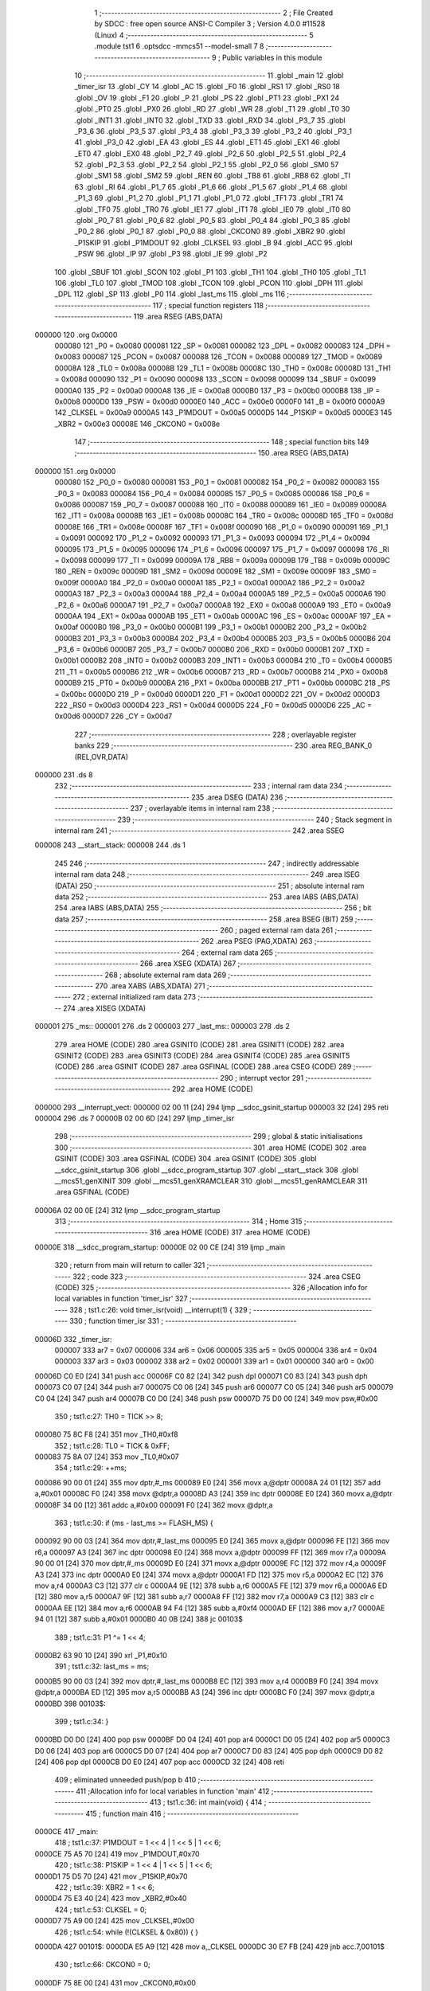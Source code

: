                                       1 ;--------------------------------------------------------
                                      2 ; File Created by SDCC : free open source ANSI-C Compiler
                                      3 ; Version 4.0.0 #11528 (Linux)
                                      4 ;--------------------------------------------------------
                                      5 	.module tst1
                                      6 	.optsdcc -mmcs51 --model-small
                                      7 	
                                      8 ;--------------------------------------------------------
                                      9 ; Public variables in this module
                                     10 ;--------------------------------------------------------
                                     11 	.globl _main
                                     12 	.globl _timer_isr
                                     13 	.globl _CY
                                     14 	.globl _AC
                                     15 	.globl _F0
                                     16 	.globl _RS1
                                     17 	.globl _RS0
                                     18 	.globl _OV
                                     19 	.globl _F1
                                     20 	.globl _P
                                     21 	.globl _PS
                                     22 	.globl _PT1
                                     23 	.globl _PX1
                                     24 	.globl _PT0
                                     25 	.globl _PX0
                                     26 	.globl _RD
                                     27 	.globl _WR
                                     28 	.globl _T1
                                     29 	.globl _T0
                                     30 	.globl _INT1
                                     31 	.globl _INT0
                                     32 	.globl _TXD
                                     33 	.globl _RXD
                                     34 	.globl _P3_7
                                     35 	.globl _P3_6
                                     36 	.globl _P3_5
                                     37 	.globl _P3_4
                                     38 	.globl _P3_3
                                     39 	.globl _P3_2
                                     40 	.globl _P3_1
                                     41 	.globl _P3_0
                                     42 	.globl _EA
                                     43 	.globl _ES
                                     44 	.globl _ET1
                                     45 	.globl _EX1
                                     46 	.globl _ET0
                                     47 	.globl _EX0
                                     48 	.globl _P2_7
                                     49 	.globl _P2_6
                                     50 	.globl _P2_5
                                     51 	.globl _P2_4
                                     52 	.globl _P2_3
                                     53 	.globl _P2_2
                                     54 	.globl _P2_1
                                     55 	.globl _P2_0
                                     56 	.globl _SM0
                                     57 	.globl _SM1
                                     58 	.globl _SM2
                                     59 	.globl _REN
                                     60 	.globl _TB8
                                     61 	.globl _RB8
                                     62 	.globl _TI
                                     63 	.globl _RI
                                     64 	.globl _P1_7
                                     65 	.globl _P1_6
                                     66 	.globl _P1_5
                                     67 	.globl _P1_4
                                     68 	.globl _P1_3
                                     69 	.globl _P1_2
                                     70 	.globl _P1_1
                                     71 	.globl _P1_0
                                     72 	.globl _TF1
                                     73 	.globl _TR1
                                     74 	.globl _TF0
                                     75 	.globl _TR0
                                     76 	.globl _IE1
                                     77 	.globl _IT1
                                     78 	.globl _IE0
                                     79 	.globl _IT0
                                     80 	.globl _P0_7
                                     81 	.globl _P0_6
                                     82 	.globl _P0_5
                                     83 	.globl _P0_4
                                     84 	.globl _P0_3
                                     85 	.globl _P0_2
                                     86 	.globl _P0_1
                                     87 	.globl _P0_0
                                     88 	.globl _CKCON0
                                     89 	.globl _XBR2
                                     90 	.globl _P1SKIP
                                     91 	.globl _P1MDOUT
                                     92 	.globl _CLKSEL
                                     93 	.globl _B
                                     94 	.globl _ACC
                                     95 	.globl _PSW
                                     96 	.globl _IP
                                     97 	.globl _P3
                                     98 	.globl _IE
                                     99 	.globl _P2
                                    100 	.globl _SBUF
                                    101 	.globl _SCON
                                    102 	.globl _P1
                                    103 	.globl _TH1
                                    104 	.globl _TH0
                                    105 	.globl _TL1
                                    106 	.globl _TL0
                                    107 	.globl _TMOD
                                    108 	.globl _TCON
                                    109 	.globl _PCON
                                    110 	.globl _DPH
                                    111 	.globl _DPL
                                    112 	.globl _SP
                                    113 	.globl _P0
                                    114 	.globl _last_ms
                                    115 	.globl _ms
                                    116 ;--------------------------------------------------------
                                    117 ; special function registers
                                    118 ;--------------------------------------------------------
                                    119 	.area RSEG    (ABS,DATA)
      000000                        120 	.org 0x0000
                           000080   121 _P0	=	0x0080
                           000081   122 _SP	=	0x0081
                           000082   123 _DPL	=	0x0082
                           000083   124 _DPH	=	0x0083
                           000087   125 _PCON	=	0x0087
                           000088   126 _TCON	=	0x0088
                           000089   127 _TMOD	=	0x0089
                           00008A   128 _TL0	=	0x008a
                           00008B   129 _TL1	=	0x008b
                           00008C   130 _TH0	=	0x008c
                           00008D   131 _TH1	=	0x008d
                           000090   132 _P1	=	0x0090
                           000098   133 _SCON	=	0x0098
                           000099   134 _SBUF	=	0x0099
                           0000A0   135 _P2	=	0x00a0
                           0000A8   136 _IE	=	0x00a8
                           0000B0   137 _P3	=	0x00b0
                           0000B8   138 _IP	=	0x00b8
                           0000D0   139 _PSW	=	0x00d0
                           0000E0   140 _ACC	=	0x00e0
                           0000F0   141 _B	=	0x00f0
                           0000A9   142 _CLKSEL	=	0x00a9
                           0000A5   143 _P1MDOUT	=	0x00a5
                           0000D5   144 _P1SKIP	=	0x00d5
                           0000E3   145 _XBR2	=	0x00e3
                           00008E   146 _CKCON0	=	0x008e
                                    147 ;--------------------------------------------------------
                                    148 ; special function bits
                                    149 ;--------------------------------------------------------
                                    150 	.area RSEG    (ABS,DATA)
      000000                        151 	.org 0x0000
                           000080   152 _P0_0	=	0x0080
                           000081   153 _P0_1	=	0x0081
                           000082   154 _P0_2	=	0x0082
                           000083   155 _P0_3	=	0x0083
                           000084   156 _P0_4	=	0x0084
                           000085   157 _P0_5	=	0x0085
                           000086   158 _P0_6	=	0x0086
                           000087   159 _P0_7	=	0x0087
                           000088   160 _IT0	=	0x0088
                           000089   161 _IE0	=	0x0089
                           00008A   162 _IT1	=	0x008a
                           00008B   163 _IE1	=	0x008b
                           00008C   164 _TR0	=	0x008c
                           00008D   165 _TF0	=	0x008d
                           00008E   166 _TR1	=	0x008e
                           00008F   167 _TF1	=	0x008f
                           000090   168 _P1_0	=	0x0090
                           000091   169 _P1_1	=	0x0091
                           000092   170 _P1_2	=	0x0092
                           000093   171 _P1_3	=	0x0093
                           000094   172 _P1_4	=	0x0094
                           000095   173 _P1_5	=	0x0095
                           000096   174 _P1_6	=	0x0096
                           000097   175 _P1_7	=	0x0097
                           000098   176 _RI	=	0x0098
                           000099   177 _TI	=	0x0099
                           00009A   178 _RB8	=	0x009a
                           00009B   179 _TB8	=	0x009b
                           00009C   180 _REN	=	0x009c
                           00009D   181 _SM2	=	0x009d
                           00009E   182 _SM1	=	0x009e
                           00009F   183 _SM0	=	0x009f
                           0000A0   184 _P2_0	=	0x00a0
                           0000A1   185 _P2_1	=	0x00a1
                           0000A2   186 _P2_2	=	0x00a2
                           0000A3   187 _P2_3	=	0x00a3
                           0000A4   188 _P2_4	=	0x00a4
                           0000A5   189 _P2_5	=	0x00a5
                           0000A6   190 _P2_6	=	0x00a6
                           0000A7   191 _P2_7	=	0x00a7
                           0000A8   192 _EX0	=	0x00a8
                           0000A9   193 _ET0	=	0x00a9
                           0000AA   194 _EX1	=	0x00aa
                           0000AB   195 _ET1	=	0x00ab
                           0000AC   196 _ES	=	0x00ac
                           0000AF   197 _EA	=	0x00af
                           0000B0   198 _P3_0	=	0x00b0
                           0000B1   199 _P3_1	=	0x00b1
                           0000B2   200 _P3_2	=	0x00b2
                           0000B3   201 _P3_3	=	0x00b3
                           0000B4   202 _P3_4	=	0x00b4
                           0000B5   203 _P3_5	=	0x00b5
                           0000B6   204 _P3_6	=	0x00b6
                           0000B7   205 _P3_7	=	0x00b7
                           0000B0   206 _RXD	=	0x00b0
                           0000B1   207 _TXD	=	0x00b1
                           0000B2   208 _INT0	=	0x00b2
                           0000B3   209 _INT1	=	0x00b3
                           0000B4   210 _T0	=	0x00b4
                           0000B5   211 _T1	=	0x00b5
                           0000B6   212 _WR	=	0x00b6
                           0000B7   213 _RD	=	0x00b7
                           0000B8   214 _PX0	=	0x00b8
                           0000B9   215 _PT0	=	0x00b9
                           0000BA   216 _PX1	=	0x00ba
                           0000BB   217 _PT1	=	0x00bb
                           0000BC   218 _PS	=	0x00bc
                           0000D0   219 _P	=	0x00d0
                           0000D1   220 _F1	=	0x00d1
                           0000D2   221 _OV	=	0x00d2
                           0000D3   222 _RS0	=	0x00d3
                           0000D4   223 _RS1	=	0x00d4
                           0000D5   224 _F0	=	0x00d5
                           0000D6   225 _AC	=	0x00d6
                           0000D7   226 _CY	=	0x00d7
                                    227 ;--------------------------------------------------------
                                    228 ; overlayable register banks
                                    229 ;--------------------------------------------------------
                                    230 	.area REG_BANK_0	(REL,OVR,DATA)
      000000                        231 	.ds 8
                                    232 ;--------------------------------------------------------
                                    233 ; internal ram data
                                    234 ;--------------------------------------------------------
                                    235 	.area DSEG    (DATA)
                                    236 ;--------------------------------------------------------
                                    237 ; overlayable items in internal ram 
                                    238 ;--------------------------------------------------------
                                    239 ;--------------------------------------------------------
                                    240 ; Stack segment in internal ram 
                                    241 ;--------------------------------------------------------
                                    242 	.area	SSEG
      000008                        243 __start__stack:
      000008                        244 	.ds	1
                                    245 
                                    246 ;--------------------------------------------------------
                                    247 ; indirectly addressable internal ram data
                                    248 ;--------------------------------------------------------
                                    249 	.area ISEG    (DATA)
                                    250 ;--------------------------------------------------------
                                    251 ; absolute internal ram data
                                    252 ;--------------------------------------------------------
                                    253 	.area IABS    (ABS,DATA)
                                    254 	.area IABS    (ABS,DATA)
                                    255 ;--------------------------------------------------------
                                    256 ; bit data
                                    257 ;--------------------------------------------------------
                                    258 	.area BSEG    (BIT)
                                    259 ;--------------------------------------------------------
                                    260 ; paged external ram data
                                    261 ;--------------------------------------------------------
                                    262 	.area PSEG    (PAG,XDATA)
                                    263 ;--------------------------------------------------------
                                    264 ; external ram data
                                    265 ;--------------------------------------------------------
                                    266 	.area XSEG    (XDATA)
                                    267 ;--------------------------------------------------------
                                    268 ; absolute external ram data
                                    269 ;--------------------------------------------------------
                                    270 	.area XABS    (ABS,XDATA)
                                    271 ;--------------------------------------------------------
                                    272 ; external initialized ram data
                                    273 ;--------------------------------------------------------
                                    274 	.area XISEG   (XDATA)
      000001                        275 _ms::
      000001                        276 	.ds 2
      000003                        277 _last_ms::
      000003                        278 	.ds 2
                                    279 	.area HOME    (CODE)
                                    280 	.area GSINIT0 (CODE)
                                    281 	.area GSINIT1 (CODE)
                                    282 	.area GSINIT2 (CODE)
                                    283 	.area GSINIT3 (CODE)
                                    284 	.area GSINIT4 (CODE)
                                    285 	.area GSINIT5 (CODE)
                                    286 	.area GSINIT  (CODE)
                                    287 	.area GSFINAL (CODE)
                                    288 	.area CSEG    (CODE)
                                    289 ;--------------------------------------------------------
                                    290 ; interrupt vector 
                                    291 ;--------------------------------------------------------
                                    292 	.area HOME    (CODE)
      000000                        293 __interrupt_vect:
      000000 02 00 11         [24]  294 	ljmp	__sdcc_gsinit_startup
      000003 32               [24]  295 	reti
      000004                        296 	.ds	7
      00000B 02 00 6D         [24]  297 	ljmp	_timer_isr
                                    298 ;--------------------------------------------------------
                                    299 ; global & static initialisations
                                    300 ;--------------------------------------------------------
                                    301 	.area HOME    (CODE)
                                    302 	.area GSINIT  (CODE)
                                    303 	.area GSFINAL (CODE)
                                    304 	.area GSINIT  (CODE)
                                    305 	.globl __sdcc_gsinit_startup
                                    306 	.globl __sdcc_program_startup
                                    307 	.globl __start__stack
                                    308 	.globl __mcs51_genXINIT
                                    309 	.globl __mcs51_genXRAMCLEAR
                                    310 	.globl __mcs51_genRAMCLEAR
                                    311 	.area GSFINAL (CODE)
      00006A 02 00 0E         [24]  312 	ljmp	__sdcc_program_startup
                                    313 ;--------------------------------------------------------
                                    314 ; Home
                                    315 ;--------------------------------------------------------
                                    316 	.area HOME    (CODE)
                                    317 	.area HOME    (CODE)
      00000E                        318 __sdcc_program_startup:
      00000E 02 00 CE         [24]  319 	ljmp	_main
                                    320 ;	return from main will return to caller
                                    321 ;--------------------------------------------------------
                                    322 ; code
                                    323 ;--------------------------------------------------------
                                    324 	.area CSEG    (CODE)
                                    325 ;------------------------------------------------------------
                                    326 ;Allocation info for local variables in function 'timer_isr'
                                    327 ;------------------------------------------------------------
                                    328 ;	tst1.c:26: void timer_isr(void) __interrupt(1) {
                                    329 ;	-----------------------------------------
                                    330 ;	 function timer_isr
                                    331 ;	-----------------------------------------
      00006D                        332 _timer_isr:
                           000007   333 	ar7 = 0x07
                           000006   334 	ar6 = 0x06
                           000005   335 	ar5 = 0x05
                           000004   336 	ar4 = 0x04
                           000003   337 	ar3 = 0x03
                           000002   338 	ar2 = 0x02
                           000001   339 	ar1 = 0x01
                           000000   340 	ar0 = 0x00
      00006D C0 E0            [24]  341 	push	acc
      00006F C0 82            [24]  342 	push	dpl
      000071 C0 83            [24]  343 	push	dph
      000073 C0 07            [24]  344 	push	ar7
      000075 C0 06            [24]  345 	push	ar6
      000077 C0 05            [24]  346 	push	ar5
      000079 C0 04            [24]  347 	push	ar4
      00007B C0 D0            [24]  348 	push	psw
      00007D 75 D0 00         [24]  349 	mov	psw,#0x00
                                    350 ;	tst1.c:27: TH0 = TICK >> 8;
      000080 75 8C F8         [24]  351 	mov	_TH0,#0xf8
                                    352 ;	tst1.c:28: TL0 = TICK & 0xFF;
      000083 75 8A 07         [24]  353 	mov	_TL0,#0x07
                                    354 ;	tst1.c:29: ++ms;
      000086 90 00 01         [24]  355 	mov	dptr,#_ms
      000089 E0               [24]  356 	movx	a,@dptr
      00008A 24 01            [12]  357 	add	a,#0x01
      00008C F0               [24]  358 	movx	@dptr,a
      00008D A3               [24]  359 	inc	dptr
      00008E E0               [24]  360 	movx	a,@dptr
      00008F 34 00            [12]  361 	addc	a,#0x00
      000091 F0               [24]  362 	movx	@dptr,a
                                    363 ;	tst1.c:30: if (ms - last_ms >= FLASH_MS) {
      000092 90 00 03         [24]  364 	mov	dptr,#_last_ms
      000095 E0               [24]  365 	movx	a,@dptr
      000096 FE               [12]  366 	mov	r6,a
      000097 A3               [24]  367 	inc	dptr
      000098 E0               [24]  368 	movx	a,@dptr
      000099 FF               [12]  369 	mov	r7,a
      00009A 90 00 01         [24]  370 	mov	dptr,#_ms
      00009D E0               [24]  371 	movx	a,@dptr
      00009E FC               [12]  372 	mov	r4,a
      00009F A3               [24]  373 	inc	dptr
      0000A0 E0               [24]  374 	movx	a,@dptr
      0000A1 FD               [12]  375 	mov	r5,a
      0000A2 EC               [12]  376 	mov	a,r4
      0000A3 C3               [12]  377 	clr	c
      0000A4 9E               [12]  378 	subb	a,r6
      0000A5 FE               [12]  379 	mov	r6,a
      0000A6 ED               [12]  380 	mov	a,r5
      0000A7 9F               [12]  381 	subb	a,r7
      0000A8 FF               [12]  382 	mov	r7,a
      0000A9 C3               [12]  383 	clr	c
      0000AA EE               [12]  384 	mov	a,r6
      0000AB 94 F4            [12]  385 	subb	a,#0xf4
      0000AD EF               [12]  386 	mov	a,r7
      0000AE 94 01            [12]  387 	subb	a,#0x01
      0000B0 40 0B            [24]  388 	jc	00103$
                                    389 ;	tst1.c:31: P1 ^= 1 << 4;
      0000B2 63 90 10         [24]  390 	xrl	_P1,#0x10
                                    391 ;	tst1.c:32: last_ms = ms;
      0000B5 90 00 03         [24]  392 	mov	dptr,#_last_ms
      0000B8 EC               [12]  393 	mov	a,r4
      0000B9 F0               [24]  394 	movx	@dptr,a
      0000BA ED               [12]  395 	mov	a,r5
      0000BB A3               [24]  396 	inc	dptr
      0000BC F0               [24]  397 	movx	@dptr,a
      0000BD                        398 00103$:
                                    399 ;	tst1.c:34: }
      0000BD D0 D0            [24]  400 	pop	psw
      0000BF D0 04            [24]  401 	pop	ar4
      0000C1 D0 05            [24]  402 	pop	ar5
      0000C3 D0 06            [24]  403 	pop	ar6
      0000C5 D0 07            [24]  404 	pop	ar7
      0000C7 D0 83            [24]  405 	pop	dph
      0000C9 D0 82            [24]  406 	pop	dpl
      0000CB D0 E0            [24]  407 	pop	acc
      0000CD 32               [24]  408 	reti
                                    409 ;	eliminated unneeded push/pop b
                                    410 ;------------------------------------------------------------
                                    411 ;Allocation info for local variables in function 'main'
                                    412 ;------------------------------------------------------------
                                    413 ;	tst1.c:36: int main(void) {
                                    414 ;	-----------------------------------------
                                    415 ;	 function main
                                    416 ;	-----------------------------------------
      0000CE                        417 _main:
                                    418 ;	tst1.c:37: P1MDOUT = 1 << 4 | 1 << 5 | 1 << 6;
      0000CE 75 A5 70         [24]  419 	mov	_P1MDOUT,#0x70
                                    420 ;	tst1.c:38: P1SKIP = 1 << 4 | 1 << 5 | 1 << 6;
      0000D1 75 D5 70         [24]  421 	mov	_P1SKIP,#0x70
                                    422 ;	tst1.c:39: XBR2 = 1 << 6;
      0000D4 75 E3 40         [24]  423 	mov	_XBR2,#0x40
                                    424 ;	tst1.c:53: CLKSEL = 0;
      0000D7 75 A9 00         [24]  425 	mov	_CLKSEL,#0x00
                                    426 ;	tst1.c:54: while (!(CLKSEL & 0x80)) { }
      0000DA                        427 00101$:
      0000DA E5 A9            [12]  428 	mov	a,_CLKSEL
      0000DC 30 E7 FB         [24]  429 	jnb	acc.7,00101$
                                    430 ;	tst1.c:66: CKCON0 = 0;
      0000DF 75 8E 00         [24]  431 	mov	_CKCON0,#0x00
                                    432 ;	tst1.c:69: TMOD = 1;
      0000E2 75 89 01         [24]  433 	mov	_TMOD,#0x01
                                    434 ;	tst1.c:72: TH0 = 0xFF;
      0000E5 75 8C FF         [24]  435 	mov	_TH0,#0xff
                                    436 ;	tst1.c:73: TL0 = 0xFF;
      0000E8 75 8A FF         [24]  437 	mov	_TL0,#0xff
                                    438 ;	tst1.c:75: TR0 = 1;
                                    439 ;	assignBit
      0000EB D2 8C            [12]  440 	setb	_TR0
                                    441 ;	tst1.c:76: ET0 = 1;
                                    442 ;	assignBit
      0000ED D2 A9            [12]  443 	setb	_ET0
                                    444 ;	tst1.c:77: EA = 1;
                                    445 ;	assignBit
      0000EF D2 AF            [12]  446 	setb	_EA
                                    447 ;	tst1.c:79: while (1) { }
      0000F1                        448 00105$:
                                    449 ;	tst1.c:81: return 0;
                                    450 ;	tst1.c:82: }
      0000F1 80 FE            [24]  451 	sjmp	00105$
                                    452 	.area CSEG    (CODE)
                                    453 	.area CONST   (CODE)
                                    454 	.area XINIT   (CODE)
      0000F7                        455 __xinit__ms:
      0000F7 00 00                  456 	.byte #0x00, #0x00	; 0
      0000F9                        457 __xinit__last_ms:
      0000F9 00 00                  458 	.byte #0x00, #0x00	; 0
                                    459 	.area CABS    (ABS,CODE)
